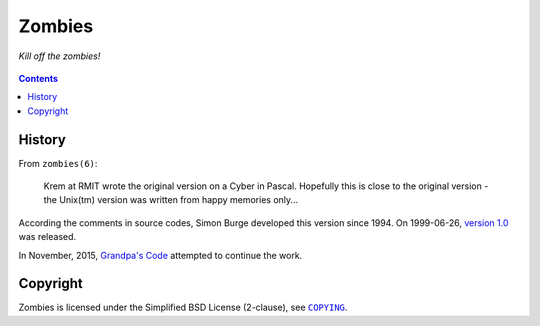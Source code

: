=======
Zombies
=======

*Kill off the zombies!*

.. figure:: zombies.gif


.. contents:: **Contents**
   :local:


History
=======

From ``zombies(6)``:

  Krem at RMIT wrote the original version on a Cyber in Pascal. Hopefully this
  is close to the original version - the Unix(tm) version was written from
  happy memories only...

According the comments in source codes, Simon Burge developed this version
since 1994. On 1999-06-26, `version 1.0`_ was released.

.. _version 1.0: https://bitbucket.org/livibetter/zombies/commits/tag/v0.1.0

In November, 2015, `Grandpa's Code`_ attempted to continue the work.

.. _Grandpa's Code: https://bitbucket.org/grandpas/code


Copyright
=========

Zombies is licensed under the Simplified BSD License (2-clause), see
|COPYING|_.

.. |COPYING| replace:: ``COPYING``
.. _COPYING: COPYING
